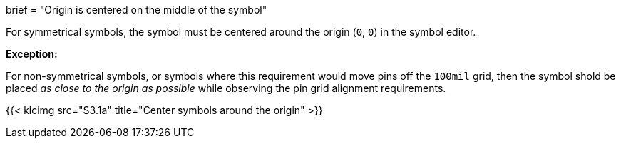 +++
brief = "Origin is centered on the middle of the symbol"
+++

For symmetrical symbols, the symbol must be centered around the origin (`0`, `0`) in the symbol editor.

*Exception:*

For non-symmetrical symbols, or symbols where this requirement would move pins off the `100mil` grid, then the symbol shold be placed _as close to the origin as possible_ while observing the pin grid alignment requirements.

{{< klcimg src="S3.1a" title="Center symbols around the origin" >}}